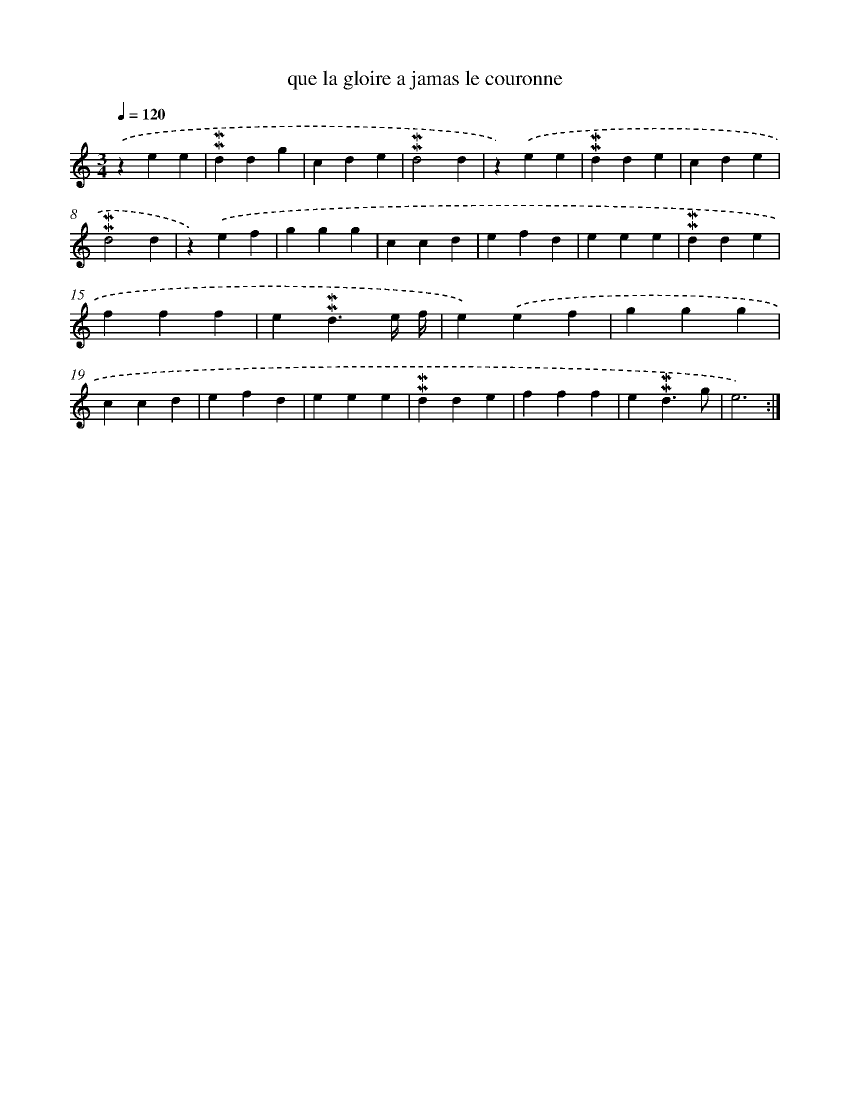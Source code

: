 X: 17294
T: que la gloire a jamas le couronne
%%abc-version 2.0
%%abcx-abcm2ps-target-version 5.9.1 (29 Sep 2008)
%%abc-creator hum2abc beta
%%abcx-conversion-date 2018/11/01 14:38:11
%%humdrum-veritas 1053338222
%%humdrum-veritas-data 4261580750
%%continueall 1
%%barnumbers 0
L: 1/4
M: 3/4
Q: 1/4=120
K: C clef=treble
.('zee |
!mordent!!mordent!ddg |
cde |
!mordent!!mordent!d2d |
z).('ee |
!mordent!!mordent!dde |
cde |
!mordent!!mordent!d2d |
z).('ef |
ggg |
ccd |
efd |
eee |
!mordent!!mordent!dde |
fff |
e!mordent!!mordent!d3/e// f// |
e).('ef |
ggg |
ccd |
efd |
eee |
!mordent!!mordent!dde |
fff |
e!mordent!!mordent!d3/g/ |
e3) :|]
